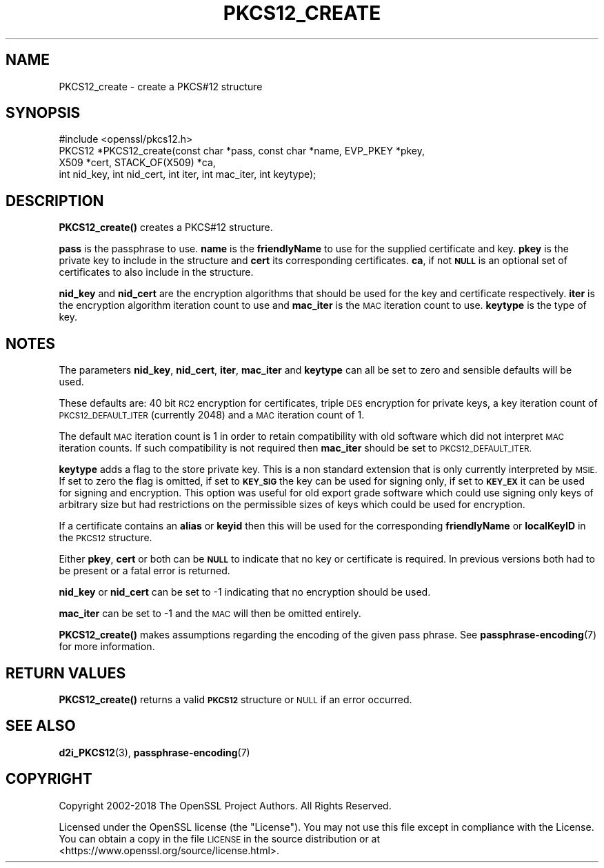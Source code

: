 .\" Automatically generated by Pod::Man 4.14 (Pod::Simple 3.42)
.\"
.\" Standard preamble:
.\" ========================================================================
.de Sp \" Vertical space (when we can't use .PP)
.if t .sp .5v
.if n .sp
..
.de Vb \" Begin verbatim text
.ft CW
.nf
.ne \\$1
..
.de Ve \" End verbatim text
.ft R
.fi
..
.\" Set up some character translations and predefined strings.  \*(-- will
.\" give an unbreakable dash, \*(PI will give pi, \*(L" will give a left
.\" double quote, and \*(R" will give a right double quote.  \*(C+ will
.\" give a nicer C++.  Capital omega is used to do unbreakable dashes and
.\" therefore won't be available.  \*(C` and \*(C' expand to `' in nroff,
.\" nothing in troff, for use with C<>.
.tr \(*W-
.ds C+ C\v'-.1v'\h'-1p'\s-2+\h'-1p'+\s0\v'.1v'\h'-1p'
.ie n \{\
.    ds -- \(*W-
.    ds PI pi
.    if (\n(.H=4u)&(1m=24u) .ds -- \(*W\h'-12u'\(*W\h'-12u'-\" diablo 10 pitch
.    if (\n(.H=4u)&(1m=20u) .ds -- \(*W\h'-12u'\(*W\h'-8u'-\"  diablo 12 pitch
.    ds L" ""
.    ds R" ""
.    ds C` ""
.    ds C' ""
'br\}
.el\{\
.    ds -- \|\(em\|
.    ds PI \(*p
.    ds L" ``
.    ds R" ''
.    ds C`
.    ds C'
'br\}
.\"
.\" Escape single quotes in literal strings from groff's Unicode transform.
.ie \n(.g .ds Aq \(aq
.el       .ds Aq '
.\"
.\" If the F register is >0, we'll generate index entries on stderr for
.\" titles (.TH), headers (.SH), subsections (.SS), items (.Ip), and index
.\" entries marked with X<> in POD.  Of course, you'll have to process the
.\" output yourself in some meaningful fashion.
.\"
.\" Avoid warning from groff about undefined register 'F'.
.de IX
..
.nr rF 0
.if \n(.g .if rF .nr rF 1
.if (\n(rF:(\n(.g==0)) \{\
.    if \nF \{\
.        de IX
.        tm Index:\\$1\t\\n%\t"\\$2"
..
.        if !\nF==2 \{\
.            nr % 0
.            nr F 2
.        \}
.    \}
.\}
.rr rF
.\"
.\" Accent mark definitions (@(#)ms.acc 1.5 88/02/08 SMI; from UCB 4.2).
.\" Fear.  Run.  Save yourself.  No user-serviceable parts.
.    \" fudge factors for nroff and troff
.if n \{\
.    ds #H 0
.    ds #V .8m
.    ds #F .3m
.    ds #[ \f1
.    ds #] \fP
.\}
.if t \{\
.    ds #H ((1u-(\\\\n(.fu%2u))*.13m)
.    ds #V .6m
.    ds #F 0
.    ds #[ \&
.    ds #] \&
.\}
.    \" simple accents for nroff and troff
.if n \{\
.    ds ' \&
.    ds ` \&
.    ds ^ \&
.    ds , \&
.    ds ~ ~
.    ds /
.\}
.if t \{\
.    ds ' \\k:\h'-(\\n(.wu*8/10-\*(#H)'\'\h"|\\n:u"
.    ds ` \\k:\h'-(\\n(.wu*8/10-\*(#H)'\`\h'|\\n:u'
.    ds ^ \\k:\h'-(\\n(.wu*10/11-\*(#H)'^\h'|\\n:u'
.    ds , \\k:\h'-(\\n(.wu*8/10)',\h'|\\n:u'
.    ds ~ \\k:\h'-(\\n(.wu-\*(#H-.1m)'~\h'|\\n:u'
.    ds / \\k:\h'-(\\n(.wu*8/10-\*(#H)'\z\(sl\h'|\\n:u'
.\}
.    \" troff and (daisy-wheel) nroff accents
.ds : \\k:\h'-(\\n(.wu*8/10-\*(#H+.1m+\*(#F)'\v'-\*(#V'\z.\h'.2m+\*(#F'.\h'|\\n:u'\v'\*(#V'
.ds 8 \h'\*(#H'\(*b\h'-\*(#H'
.ds o \\k:\h'-(\\n(.wu+\w'\(de'u-\*(#H)/2u'\v'-.3n'\*(#[\z\(de\v'.3n'\h'|\\n:u'\*(#]
.ds d- \h'\*(#H'\(pd\h'-\w'~'u'\v'-.25m'\f2\(hy\fP\v'.25m'\h'-\*(#H'
.ds D- D\\k:\h'-\w'D'u'\v'-.11m'\z\(hy\v'.11m'\h'|\\n:u'
.ds th \*(#[\v'.3m'\s+1I\s-1\v'-.3m'\h'-(\w'I'u*2/3)'\s-1o\s+1\*(#]
.ds Th \*(#[\s+2I\s-2\h'-\w'I'u*3/5'\v'-.3m'o\v'.3m'\*(#]
.ds ae a\h'-(\w'a'u*4/10)'e
.ds Ae A\h'-(\w'A'u*4/10)'E
.    \" corrections for vroff
.if v .ds ~ \\k:\h'-(\\n(.wu*9/10-\*(#H)'\s-2\u~\d\s+2\h'|\\n:u'
.if v .ds ^ \\k:\h'-(\\n(.wu*10/11-\*(#H)'\v'-.4m'^\v'.4m'\h'|\\n:u'
.    \" for low resolution devices (crt and lpr)
.if \n(.H>23 .if \n(.V>19 \
\{\
.    ds : e
.    ds 8 ss
.    ds o a
.    ds d- d\h'-1'\(ga
.    ds D- D\h'-1'\(hy
.    ds th \o'bp'
.    ds Th \o'LP'
.    ds ae ae
.    ds Ae AE
.\}
.rm #[ #] #H #V #F C
.\" ========================================================================
.\"
.IX Title "PKCS12_CREATE 3"
.TH PKCS12_CREATE 3 "2018-05-29" "1.1.1-pre7" "OpenSSL"
.\" For nroff, turn off justification.  Always turn off hyphenation; it makes
.\" way too many mistakes in technical documents.
.if n .ad l
.nh
.SH "NAME"
PKCS12_create \- create a PKCS#12 structure
.SH "SYNOPSIS"
.IX Header "SYNOPSIS"
.Vb 1
\& #include <openssl/pkcs12.h>
\&
\& PKCS12 *PKCS12_create(const char *pass, const char *name, EVP_PKEY *pkey,
\&                       X509 *cert, STACK_OF(X509) *ca,
\&                       int nid_key, int nid_cert, int iter, int mac_iter, int keytype);
.Ve
.SH "DESCRIPTION"
.IX Header "DESCRIPTION"
\&\fBPKCS12_create()\fR creates a PKCS#12 structure.
.PP
\&\fBpass\fR is the passphrase to use. \fBname\fR is the \fBfriendlyName\fR to use for
the supplied certificate and key. \fBpkey\fR is the private key to include in
the structure and \fBcert\fR its corresponding certificates. \fBca\fR, if not \fB\s-1NULL\s0\fR
is an optional set of certificates to also include in the structure.
.PP
\&\fBnid_key\fR and \fBnid_cert\fR are the encryption algorithms that should be used
for the key and certificate respectively. \fBiter\fR is the encryption algorithm
iteration count to use and \fBmac_iter\fR is the \s-1MAC\s0 iteration count to use.
\&\fBkeytype\fR is the type of key.
.SH "NOTES"
.IX Header "NOTES"
The parameters \fBnid_key\fR, \fBnid_cert\fR, \fBiter\fR, \fBmac_iter\fR and \fBkeytype\fR
can all be set to zero and sensible defaults will be used.
.PP
These defaults are: 40 bit \s-1RC2\s0 encryption for certificates, triple \s-1DES\s0
encryption for private keys, a key iteration count of \s-1PKCS12_DEFAULT_ITER\s0
(currently 2048) and a \s-1MAC\s0 iteration count of 1.
.PP
The default \s-1MAC\s0 iteration count is 1 in order to retain compatibility with
old software which did not interpret \s-1MAC\s0 iteration counts. If such compatibility
is not required then \fBmac_iter\fR should be set to \s-1PKCS12_DEFAULT_ITER.\s0
.PP
\&\fBkeytype\fR adds a flag to the store private key. This is a non standard extension
that is only currently interpreted by \s-1MSIE.\s0 If set to zero the flag is omitted,
if set to \fB\s-1KEY_SIG\s0\fR the key can be used for signing only, if set to \fB\s-1KEY_EX\s0\fR
it can be used for signing and encryption. This option was useful for old
export grade software which could use signing only keys of arbitrary size but
had restrictions on the permissible sizes of keys which could be used for
encryption.
.PP
If a certificate contains an \fBalias\fR or \fBkeyid\fR then this will be
used for the corresponding \fBfriendlyName\fR or \fBlocalKeyID\fR in the
\&\s-1PKCS12\s0 structure.
.PP
Either \fBpkey\fR, \fBcert\fR or both can be \fB\s-1NULL\s0\fR to indicate that no key or
certificate is required. In previous versions both had to be present or
a fatal error is returned.
.PP
\&\fBnid_key\fR or \fBnid_cert\fR can be set to \-1 indicating that no encryption
should be used.
.PP
\&\fBmac_iter\fR can be set to \-1 and the \s-1MAC\s0 will then be omitted entirely.
.PP
\&\fBPKCS12_create()\fR makes assumptions regarding the encoding of the given pass
phrase.
See \fBpassphrase\-encoding\fR\|(7) for more information.
.SH "RETURN VALUES"
.IX Header "RETURN VALUES"
\&\fBPKCS12_create()\fR returns a valid \fB\s-1PKCS12\s0\fR structure or \s-1NULL\s0 if an error occurred.
.SH "SEE ALSO"
.IX Header "SEE ALSO"
\&\fBd2i_PKCS12\fR\|(3),
\&\fBpassphrase\-encoding\fR\|(7)
.SH "COPYRIGHT"
.IX Header "COPYRIGHT"
Copyright 2002\-2018 The OpenSSL Project Authors. All Rights Reserved.
.PP
Licensed under the OpenSSL license (the \*(L"License\*(R").  You may not use
this file except in compliance with the License.  You can obtain a copy
in the file \s-1LICENSE\s0 in the source distribution or at
<https://www.openssl.org/source/license.html>.
